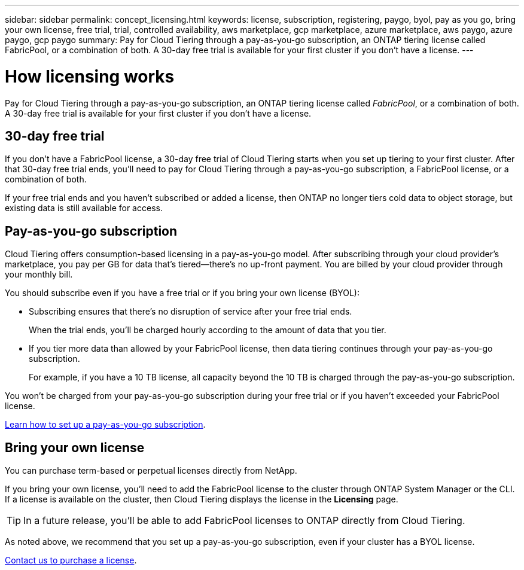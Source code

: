 ---
sidebar: sidebar
permalink: concept_licensing.html
keywords: license, subscription, registering, paygo, byol, pay as you go, bring your own license, free trial, trial, controlled availability, aws marketplace, gcp marketplace, azure marketplace, aws paygo, azure paygo, gcp paygo
summary: Pay for Cloud Tiering through a pay-as-you-go subscription, an ONTAP tiering license called FabricPool, or a combination of both. A 30-day free trial is available for your first cluster if you don't have a license.
---

= How licensing works
:hardbreaks:
:nofooter:
:icons: font
:linkattrs:
:imagesdir: ./media/

[.lead]
Pay for Cloud Tiering through a pay-as-you-go subscription, an ONTAP tiering license called _FabricPool_, or a combination of both. A 30-day free trial is available for your first cluster if you don't have a license.

== 30-day free trial

If you don't have a FabricPool license, a 30-day free trial of Cloud Tiering starts when you set up tiering to your first cluster. After that 30-day free trial ends, you'll need to pay for Cloud Tiering through a pay-as-you-go subscription, a FabricPool license, or a combination of both.

If your free trial ends and you haven't subscribed or added a license, then ONTAP no longer tiers cold data to object storage, but existing data is still available for access.

== Pay-as-you-go subscription

Cloud Tiering offers consumption-based licensing in a pay-as-you-go model. After subscribing through your cloud provider's marketplace, you pay per GB for data that's tiered--there’s no up-front payment. You are billed by your cloud provider through your monthly bill.

You should subscribe even if you have a free trial or if you bring your own license (BYOL):

* Subscribing ensures that there’s no disruption of service after your free trial ends.
+
When the trial ends, you’ll be charged hourly according to the amount of data that you tier.

* If you tier more data than allowed by your FabricPool license, then data tiering continues through your pay-as-you-go subscription.
+
For example, if you have a 10 TB license, all capacity beyond the 10 TB is charged through the pay-as-you-go subscription.

You won't be charged from your pay-as-you-go subscription during your free trial or if you haven't exceeded your FabricPool license.

link:task_licensing.html[Learn how to set up a pay-as-you-go subscription].

== Bring your own license

You can purchase term-based or perpetual licenses directly from NetApp.

If you bring your own license, you'll need to add the FabricPool license to the cluster through ONTAP System Manager or the CLI. If a license is available on the cluster, then Cloud Tiering displays the license in the *Licensing* page.

TIP: In a future release, you'll be able to add FabricPool licenses to ONTAP directly from Cloud Tiering.

As noted above, we recommend that you set up a pay-as-you-go subscription, even if your cluster has a BYOL license.

mailto:ng-cloud-tiering@netapp.com?subject=Licensing[Contact us to purchase a license].

